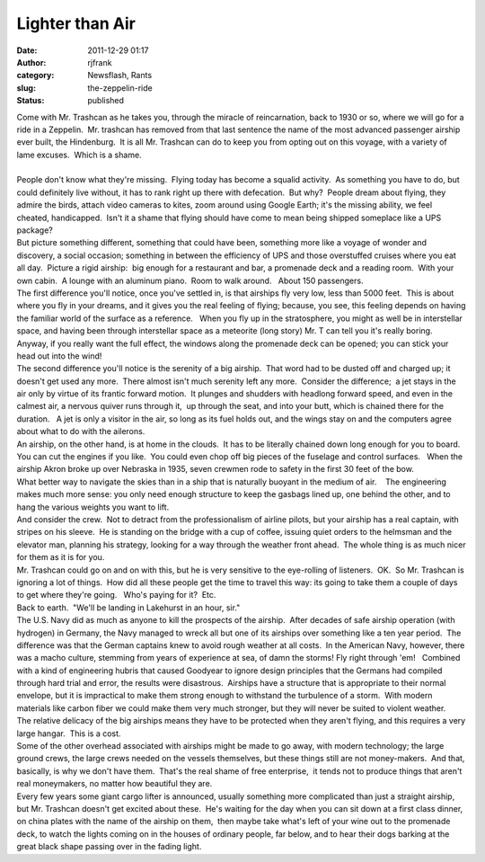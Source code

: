 Lighter than Air
################
:date: 2011-12-29 01:17
:author: rjfrank
:category: Newsflash, Rants
:slug: the-zeppelin-ride
:status: published

| Come with Mr. Trashcan as he takes you, through the miracle of reincarnation, back to 1930 or so, where we will go for a ride in a Zeppelin.  Mr. trashcan has removed from that last sentence the name of the most advanced passenger airship ever built, the Hindenburg.  It is all Mr. Trashcan can do to keep you from opting out on this voyage, with a variety of lame excuses.  Which is a shame.
| 
| People don't know what they're missing.  Flying today has become a squalid activity.  As something you have to do, but could definitely live without, it has to rank right up there with defecation.  But why?  People dream about flying, they admire the birds, attach video cameras to kites, zoom around using Google Earth; it's the missing ability, we feel cheated, handicapped.  Isn't it a shame that flying should have come to mean being shipped someplace like a UPS package?
| But picture something different, something that could have been, something more like a voyage of wonder and discovery, a social occasion; something in between the efficiency of UPS and those overstuffed cruises where you eat all day.  Picture a rigid airship:  big enough for a restaurant and bar, a promenade deck and a reading room.  With your own cabin.  A lounge with an aluminum piano.  Room to walk around.   About 150 passengers.
| The first difference you'll notice, once you've settled in, is that airships fly very low, less than 5000 feet.  This is about where you fly in your dreams, and it gives you the real feeling of flying; because, you see, this feeling depends on having the familiar world of the surface as a reference.   When you fly up in the stratosphere, you might as well be in interstellar space, and having been through interstellar space as a meteorite (long story) Mr. T can tell you it's really boring.  Anyway, if you really want the full effect, the windows along the promenade deck can be opened; you can stick your head out into the wind!
| The second difference you'll notice is the serenity of a big airship.  That word had to be dusted off and charged up; it doesn't get used any more.  There almost isn't much serenity left any more.  Consider the difference;  a jet stays in the air only by virtue of its frantic forward motion.  It plunges and shudders with headlong forward speed, and even in the calmest air, a nervous quiver runs through it,  up through the seat, and into your butt, which is chained there for the duration.   A jet is only a visitor in the air, so long as its fuel holds out, and the wings stay on and the computers agree about what to do with the ailerons.
| An airship, on the other hand, is at home in the clouds.  It has to be literally chained down long enough for you to board.  You can cut the engines if you like.  You could even chop off big pieces of the fuselage and control surfaces.   When the airship Akron broke up over Nebraska in 1935, seven crewmen rode to safety in the first 30 feet of the bow.
| What better way to navigate the skies than in a ship that is naturally buoyant in the medium of air.    The engineering makes much more sense: you only need enough structure to keep the gasbags lined up, one behind the other, and to hang the various weights you want to lift.
| And consider the crew.  Not to detract from the professionalism of airline pilots, but your airship has a real captain, with stripes on his sleeve.  He is standing on the bridge with a cup of coffee, issuing quiet orders to the helmsman and the elevator man, planning his strategy, looking for a way through the weather front ahead.  The whole thing is as much nicer for them as it is for you.
| Mr. Trashcan could go on and on with this, but he is very sensitive to the eye-rolling of listeners.  OK.  So Mr. Trashcan is ignoring a lot of things.  How did all these people get the time to travel this way: its going to take them a couple of days to get where they're going.   Who's paying for it?  Etc.
| Back to earth.  "We'll be landing in Lakehurst in an hour, sir."
| The U.S. Navy did as much as anyone to kill the prospects of the airship.  After decades of safe airship operation (with hydrogen) in Germany, the Navy managed to wreck all but one of its airships over something like a ten year period.  The difference was that the German captains knew to avoid rough weather at all costs.  In the American Navy, however, there was a macho culture, stemming from years of experience at sea, of damn the storms! Fly right through 'em!   Combined with a kind of engineering hubris that caused Goodyear to ignore design principles that the Germans had compiled through hard trial and error, the results were disastrous.  Airships have a structure that is appropriate to their normal envelope, but it is impractical to make them strong enough to withstand the turbulence of a storm.  With modern materials like carbon fiber we could make them very much stronger, but they will never be suited to violent weather.
| The relative delicacy of the big airships means they have to be protected when they aren't flying, and this requires a very large hangar.  This is a cost.
| Some of the other overhead associated with airships might be made to go away, with modern technology; the large ground crews, the large crews needed on the vessels themselves, but these things still are not money-makers.  And that, basically, is why we don't have them.  That's the real shame of free enterprise,  it tends not to produce things that aren't real moneymakers, no matter how beautiful they are.
| Every few years some giant cargo lifter is announced, usually something more complicated than just a straight airship, but Mr. Trashcan doesn't get excited about these.  He's waiting for the day when you can sit down at a first class dinner, on china plates with the name of the airship on them,  then maybe take what's left of your wine out to the promenade deck, to watch the lights coming on in the houses of ordinary people, far below, and to hear their dogs barking at the great black shape passing over in the fading light.
